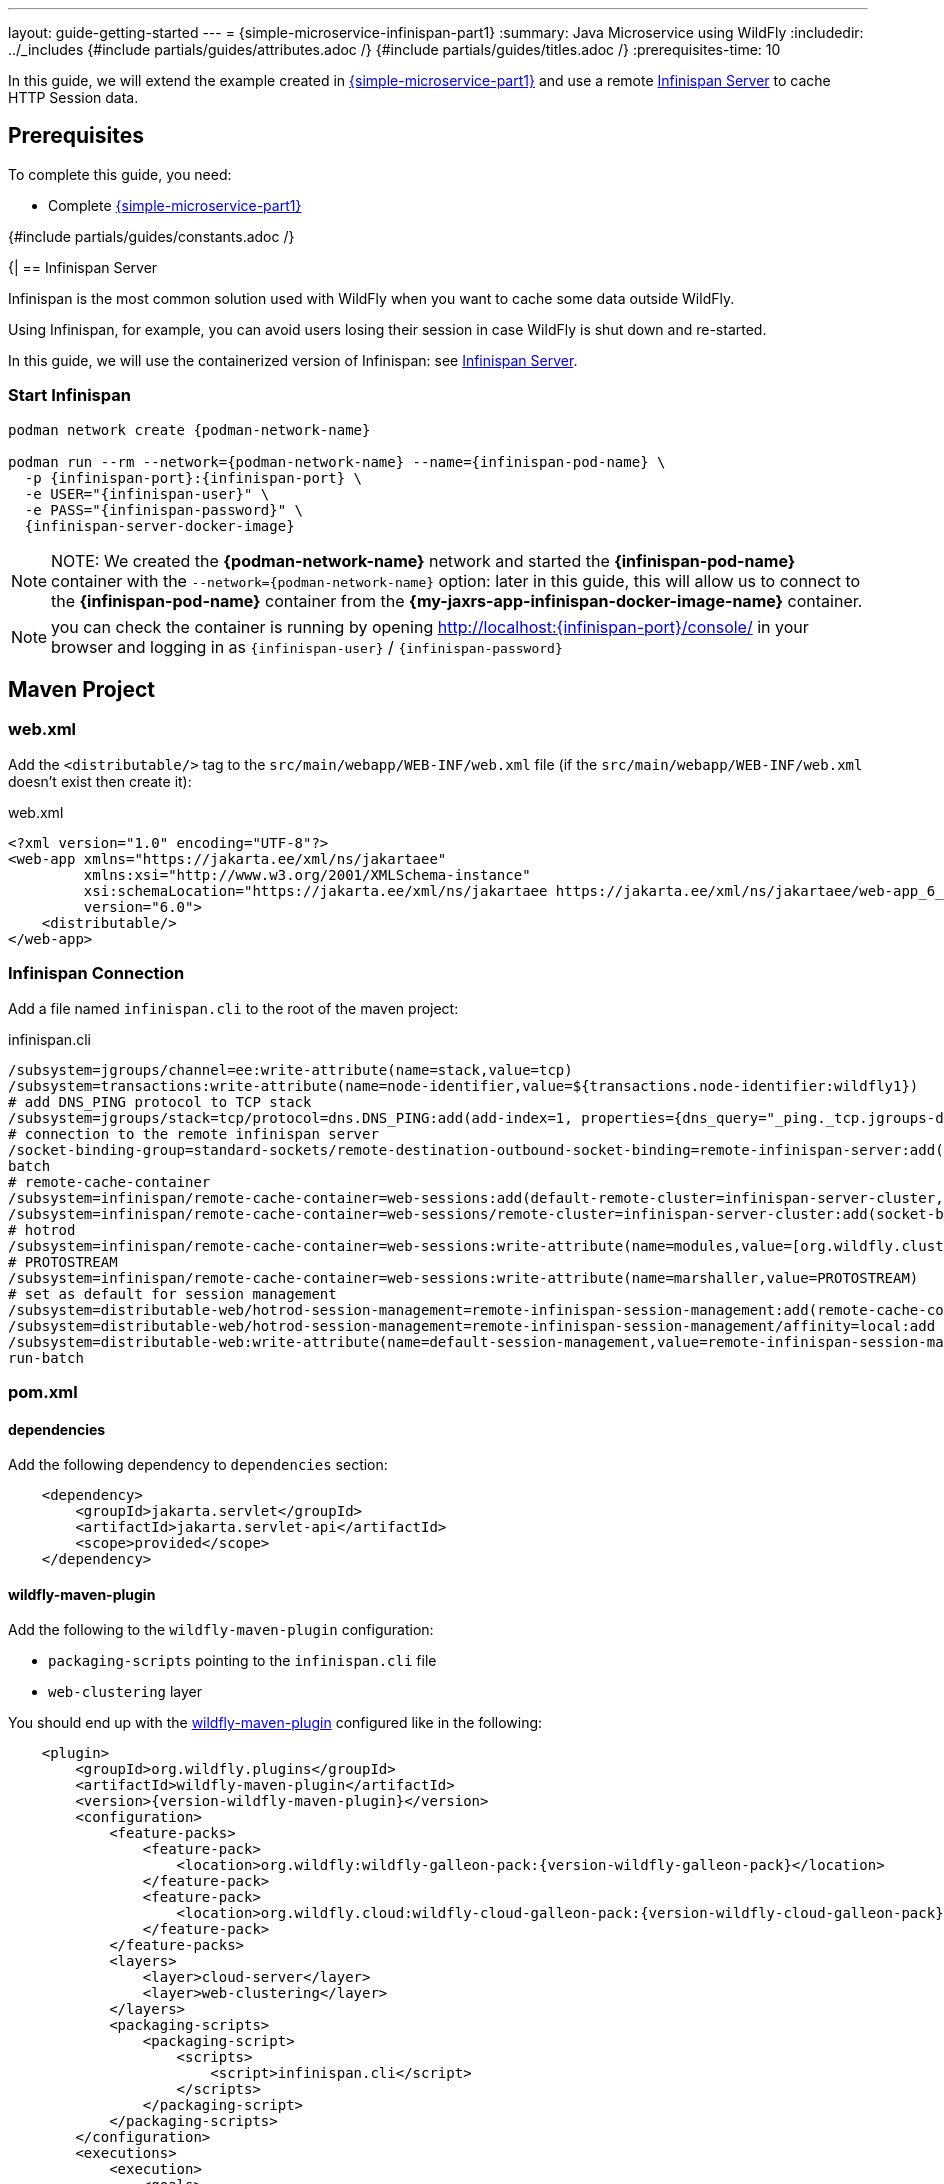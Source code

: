 ---
layout: guide-getting-started
---
= \{simple-microservice-infinispan-part1}
:summary: Java Microservice using WildFly
:includedir: ../_includes
{#include partials/guides/attributes.adoc /}
{#include partials/guides/titles.adoc /}
:prerequisites-time: 10

In this guide, we will extend the example created in link:/guides/get-started-microservices-on-kubernetes/simple-microservice-part1[\{simple-microservice-part1}] and use a remote link:https://infinispan.org/[Infinispan Server, window="_blank"] to cache HTTP Session data.

[[prerequisites]]
== Prerequisites

To complete this guide, you need:

* Complete link:/guides/get-started-microservices-on-kubernetes/simple-microservice-part1[\{simple-microservice-part1}]

{#include partials/guides/constants.adoc /}

{|
== Infinispan Server

Infinispan is the most common solution used with WildFly when you want to cache some data outside WildFly.

Using Infinispan, for example, you can avoid users losing their session in case WildFly is shut down and re-started.

In this guide, we will use the containerized version of Infinispan: see link:https://quay.io/repository/infinispan/server?tab=tags&tag=latest[Infinispan Server, window="_blank"].

=== Start Infinispan [[start_infinispan_container]]

[source,bash,subs="normal"]
----
podman network create {podman-network-name}

podman run --rm --network={podman-network-name} --name={infinispan-pod-name} \
  -p {infinispan-port}:{infinispan-port} \
  -e USER="{infinispan-user}" \
  -e PASS="{infinispan-password}" \
  {infinispan-server-docker-image}
----

NOTE: NOTE: We created the *{podman-network-name}* network and started the *{infinispan-pod-name}* container with the `--network={podman-network-name}` option: later in this guide, this will allow us to connect to the *{infinispan-pod-name}* container from the *{my-jaxrs-app-infinispan-docker-image-name}* container.

NOTE: you can check the container is running by opening http://localhost:{infinispan-port}/console/ in your browser and logging in as `{infinispan-user}` / `{infinispan-password}`

== Maven Project

=== web.xml

Add the `<distributable/>` tag to the `src/main/webapp/WEB-INF/web.xml` file (if the `src/main/webapp/WEB-INF/web.xml` doesn't exist then    create it):

.web.xml
[source,xml]
----
<?xml version="1.0" encoding="UTF-8"?>
<web-app xmlns="https://jakarta.ee/xml/ns/jakartaee"
         xmlns:xsi="http://www.w3.org/2001/XMLSchema-instance"
         xsi:schemaLocation="https://jakarta.ee/xml/ns/jakartaee https://jakarta.ee/xml/ns/jakartaee/web-app_6_0.xsd"
         version="6.0">
    <distributable/>
</web-app>
----

=== Infinispan Connection

Add a file named `infinispan.cli` to the root of the maven project:

.infinispan.cli
[source,text,subs="normal"]
----
/subsystem=jgroups/channel=ee:write-attribute(name=stack,value=tcp)
/subsystem=transactions:write-attribute(name=node-identifier,value=${transactions.node-identifier:wildfly1})
# add DNS_PING protocol to TCP stack
/subsystem=jgroups/stack=tcp/protocol=dns.DNS_PING:add(add-index=1, properties={dns_query="_ping._tcp.jgroups-dns-ping.myproject.svc.cluster.local"})
# connection to the remote infinispan server
/socket-binding-group=standard-sockets/remote-destination-outbound-socket-binding=remote-infinispan-server:add(host=${infinispan.server.host}, port=${infinispan.server.port:{infinispan-port}})
batch
# remote-cache-container
/subsystem=infinispan/remote-cache-container=web-sessions:add(default-remote-cluster=infinispan-server-cluster, statistics-enabled=true, properties={infinispan.client.hotrod.auth_username=${infinispan.server.user:{infinispan-user}}, infinispan.client.hotrod.auth_password=${infinispan.server.password:{infinispan-password}}, infinispan.client.hotrod.sasl_mechanism=DIGEST-MD5})
/subsystem=infinispan/remote-cache-container=web-sessions/remote-cluster=infinispan-server-cluster:add(socket-bindings=[remote-infinispan-server])
# hotrod
/subsystem=infinispan/remote-cache-container=web-sessions:write-attribute(name=modules,value=[org.wildfly.clustering.web.hotrod])
# PROTOSTREAM
/subsystem=infinispan/remote-cache-container=web-sessions:write-attribute(name=marshaller,value=PROTOSTREAM)
# set as default for session management
/subsystem=distributable-web/hotrod-session-management=remote-infinispan-session-management:add(remote-cache-container=web-sessions,granularity=SESSION)
/subsystem=distributable-web/hotrod-session-management=remote-infinispan-session-management/affinity=local:add
/subsystem=distributable-web:write-attribute(name=default-session-management,value=remote-infinispan-session-management)
run-batch
----

=== pom.xml

==== dependencies

Add the following dependency to `dependencies` section:

[source,xml,subs="normal"]
----
    <dependency>
        <groupId>jakarta.servlet</groupId>
        <artifactId>jakarta.servlet-api</artifactId>
        <scope>provided</scope>
    </dependency>
----

==== wildfly-maven-plugin

Add the following to the `wildfly-maven-plugin` configuration:

* `packaging-scripts` pointing to the `infinispan.cli` file
* `web-clustering` layer

You should end up with the link:https://github.com/wildfly/wildfly-maven-plugin/[wildfly-maven-plugin, window="_blank"] configured like in the following:

[source,xml,subs="normal"]
----
    <plugin>
        <groupId>org.wildfly.plugins</groupId>
        <artifactId>wildfly-maven-plugin</artifactId>
        <version>{version-wildfly-maven-plugin}</version>
        <configuration>
            <feature-packs>
                <feature-pack>
                    <location>org.wildfly:wildfly-galleon-pack:{version-wildfly-galleon-pack}</location>
                </feature-pack>
                <feature-pack>
                    <location>org.wildfly.cloud:wildfly-cloud-galleon-pack:{version-wildfly-cloud-galleon-pack}</location>
                </feature-pack>
            </feature-packs>
            <layers>
                <layer>cloud-server</layer>
                <layer>web-clustering</layer>
            </layers>
            <packaging-scripts>
                <packaging-script>
                    <scripts>
                        <script>infinispan.cli</script>
                    </scripts>
                </packaging-script>
            </packaging-scripts>
        </configuration>
        <executions>
            <execution>
                <goals>
                    <goal>package</goal>
                </goals>
            </execution>
        </executions>
    </plugin>
----

=== Java Classes

Modify the `GettingStartedService` class:

.GettingStartedService.java
[source,java]
----
package org.wildfly.examples;

import jakarta.enterprise.context.ApplicationScoped;
import jakarta.inject.Inject;
import jakarta.servlet.http.HttpServletRequest;

@ApplicationScoped
public class GettingStartedService {

    @Inject
    private HttpServletRequest httpRequest;

    public String hello(String name) {
        String previousName = (String) httpRequest.getSession().getAttribute("NAME_PARAMETER");
        httpRequest.getSession().setAttribute("NAME_PARAMETER", name);
        return String.format("Hello '%s'." + (previousName == null ? "" : "(last time you were " + previousName + ")"), name);
    }
}
----

=== Build the application

[source,bash]
----
$ mvn clean package
...
[INFO] ------------------------------------------------------------------------
[INFO] BUILD SUCCESS
[INFO] ------------------------------------------------------------------------
[INFO] Total time:  7.417 s
[INFO] Finished at: 2024-05-30T16:32:46+02:00
[INFO] ------------------------------------------------------------------------
----

== Docker Image

=== Build the Docker Image

Build the Docker Image with the following command:

[source,bash,subs="normal"]
----
$ podman build -t my-jaxrs-app-infinispan:latest .
STEP 1/3: FROM quay.io/wildfly/wildfly-runtime:latest
STEP 2/3: COPY --chown=jboss:root target/server $JBOSS_HOME
--> 5afd485c6552
STEP 3/3: RUN chmod -R ug+rwX $JBOSS_HOME
COMMIT my-jaxrs-app-infinispan:latest
--> 625a63506dab
Successfully tagged localhost/my-jaxrs-app-infinispan:latest
625a63506dab171c4750f6be89e45c236591d40524b239307e32c716add01457
----

NOTE: You can use link:https://docs.wildfly.org/wildfly-maven-plugin/releases/{version-wildfly-maven-plugin-docs}/image-mojo.html[`wildfly-maven-plugin`, window="_blank"] to automate the image build

=== Run the Docker Image

Note that, when running the `{my-jaxrs-app-infinispan-docker-image-name}:latest` Docker Image, we specify some environment variables used by WildFly to connect to the PostgreSQL database:

[source,bash,subs="normal"]
----
podman run --rm --network={podman-network-name} -p 8080:8080 -p 9990:9990 \
    -e INFINISPAN_SERVER_HOST={infinispan-pod-name} \
    -e INFINISPAN_SERVER_PORT={infinispan-port} \
    -e INFINISPAN_SERVER_USER={infinispan-user} \
    -e INFINISPAN_SERVER_PASSWORD={infinispan-password} \
    --name={my-jaxrs-app-infinispan-docker-image-name} \
    {my-jaxrs-app-infinispan-docker-image-name}:latest
----

NOTE: NOTE: We started the *{my-jaxrs-app-infinispan-docker-image-name}* container with the `--network={podman-network-name}` option just like we did when we started the *{infinispan-pod-name}* container: the two containers now run in the same *{podman-network-name}* network and we can connect to the *{infinispan-pod-name}* container from the *{my-jaxrs-app-infinispan-docker-image-name}* container using the *{infinispan-pod-name}* DNS name

=== Check the application [[check_the_application]]

Open link:http://localhost:8080/[http://localhost:8080/, window="_blank"] in your Browser, enter some name in the `Name` field (e.g. "*pippo*") and press `Say Hello`".

Stop the application (press CTRL+C from the terminal where you started it).

Start the application once again.

Type a different name in the `Name` field and press `Say Hello` again: the page should display something like "*last time you were pippo*" and that means that the previous name was stored in the Infinispan Server.

=== Stop the Docker containers

Stop the running container:

[source,bash,subs="normal"]
----
podman stop {my-jaxrs-app-infinispan-docker-image-name}
podman stop {infinispan-pod-name}
----


== What's next?

link:/guides/get-started-microservices-on-kubernetes/simple-microservice-infinispan-part2[{simple-microservice-infinispan-part2}]

[[references]]
== References

* Source code for this guide: {source-code-git-repository}/simple-microservice-infinispan
* link:https://infinispan.org/[Infinispan, window="_blank"]
* link:https://docs.wildfly.org/32/High_Availability_Guide.html#Distributable_Web_Applications[Distributable Web Applications, window="_blank"]
* link:https://docs.wildfly.org/wildfly-proposals/management/WFCORE-5464_Check_Env_Vars_On_Expression_Resolution.html[Check Environment Variables When Resolving Expressions, window="_blank"]

Back to Guides

< link:/guides/get-started-microservices-on-kubernetes[Back to Getting Started with WildFly micro-services on Kubernetes]
|}
